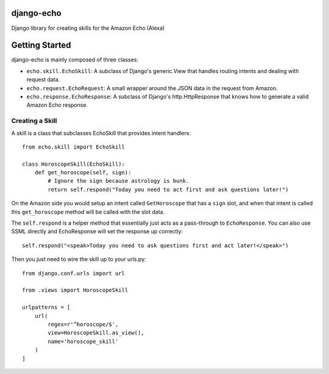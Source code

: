 ===========
django-echo
===========

Django library for creating skills for the Amazon Echo (Alexa)

===============
Getting Started
===============

django-echo is mainly composed of three classes:

- ``echo.skill.EchoSkill``: A subclass of Django's generic.View that handles routing intents and dealing with request data.
- ``echo.request.EchoRequest``: A small wrapper around the JSON data in the request from Amazon.
- ``echo.response.EchoResponse``: A subclass of Django's http.HttpResponse that knows how to generate a valid Amazon Echo response.


Creating a Skill
----------------
A skill is a class that subclasses EchoSkill that provides intent handlers::

    from echo.skill import EchoSkill

    class HoroscopeSkill(EchoSkill):
        def get_horoscope(self, sign):
            # Ignore the sign because astrology is bunk.
            return self.respond("Today you need to act first and ask questions later!")

On the Amazon side you would setup an intent called ``GetHoroscope`` that has
a ``sign`` slot, and when that intent is called this ``get_horoscope`` method
will be called with the slot data.

The ``self.respond`` is a helper method that essentially just acts as a
pass-through to ``EchoResponse``. You can also use SSML directly and
EchoResponse will set the response up correctly::

    self.respond("<speak>Today you need to ask questions first and act later!</speak>")

Then you just need to wire the skill up to your urls.py::

    from django.conf.urls import url

    from .views import HoroscopeSkill

    urlpatterns = [
        url(
            regex=r'^horoscope/$',
            view=HoroscopeSkill.as_view(),
            name='horoscope_skill'
        )
    ]
